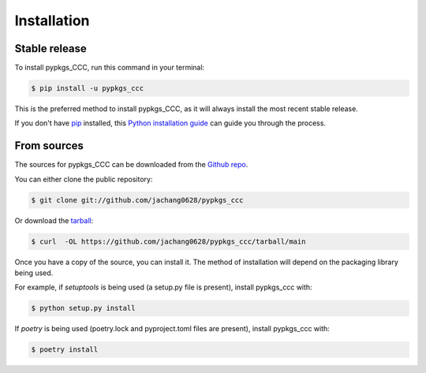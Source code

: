 .. highlight:: shell

============
Installation
============


Stable release
--------------

To install pypkgs_CCC, run this command in your terminal:

.. code-block:: console

    $ pip install -u pypkgs_ccc

This is the preferred method to install pypkgs_CCC, as it will always install the most recent stable release.

If you don't have `pip`_ installed, this `Python installation guide`_ can guide
you through the process.

.. _pip: https://pip.pypa.io
.. _Python installation guide: http://docs.python-guide.org/en/latest/starting/installation/


From sources
------------

The sources for pypkgs_CCC can be downloaded from the `Github repo`_.

You can either clone the public repository:

.. code-block:: console

    $ git clone git://github.com/jachang0628/pypkgs_ccc

Or download the `tarball`_:

.. code-block:: console

    $ curl  -OL https://github.com/jachang0628/pypkgs_ccc/tarball/main

Once you have a copy of the source, you can install it. The method of installation will depend on the packaging library being used.

For example, if `setuptools` is being used (a setup.py file is present), install pypkgs_ccc with:

.. code-block:: console

    $ python setup.py install

If `poetry` is being used (poetry.lock and pyproject.toml files are present), install pypkgs_ccc with:

.. code-block:: console

    $ poetry install


.. _Github repo: https://github.com/jachang0628/pypkgs_ccc
.. _tarball: https://github.com/jachang0628/pypkgs_ccc/tarball/master
